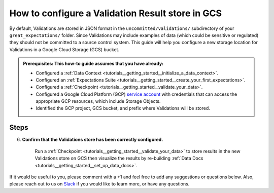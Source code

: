 .. _how_to_guides__configuring_metadata_stores__how_to_configure_a_validation_result_store_in_gcs:

How to configure a Validation Result store in GCS
=================================================

By default, Validations are stored in JSON format in the ``uncommitted/validations/`` subdirectory of your ``great_expectations/`` folder.  Since Validations may include examples of data (which could be sensitive or regulated) they should not be committed to a source control system.  This guide will help you configure a new storage location for Validations in a Google Cloud Storage (GCS) bucket.

.. admonition:: Prerequisites: This how-to guide assumes that you have already:

    - Configured a :ref:`Data Context <tutorials__getting_started__initialize_a_data_context>`.
    - Configured an :ref:`Expectations Suite <tutorials__getting_started__create_your_first_expectations>`.
    - Configured a :ref:`Checkpoint <tutorials__getting_started__validate_your_data>`.
    - Configured a Google Cloud Platform (GCP) `service account <https://cloud.google.com/iam/docs/service-accounts>`_ with credentials that can access the appropriate GCP resources, which include Storage Objects.
    - Identified the GCP project, GCS bucket, and prefix where Validations will be stored.

Steps
-----
.. content-tabs::

    .. tab-container:: tab0
        :title: Show Docs for V2 (Batch Kwargs) API

        1. **Configure your GCP credentials**

            Check that your environment is configured with the appropriate authentication credentials needed to connect to the GCS bucket where Validations will be stored.

            The Google Cloud Platform documentation describes how to verify your `authentication for the Google Cloud API <https://cloud.google.com/docs/authentication/getting-started>`_, which includes:

                1. Creating a Google Cloud Platform (GCP) service account,
                2. Setting the ``GOOGLE_APPLICATION_CREDENTIALS`` environment variable,
                3. Verifying authentication by running a simple `Google Cloud Storage client <https://cloud.google.com/storage/docs/reference/libraries>`_ library script.

        2. **Identify your Data Context Validations Store**

            In your ``great_expectations.yml``, look for the following lines.  The configuration tells Great Expectations to look for Validations in a store called ``validations_store``. The ``base_directory`` for ``validations_store`` is set to ``uncommitted/validations/`` by default.

            .. code-block:: yaml

                validations_store_name: validations_store

                stores:
                    validations_store:
                        class_name: ValidationsStore
                        store_backend:
                            class_name: TupleFilesystemStoreBackend
                            base_directory: uncommitted/validations/


        3. **Update your configuration file to include a new store for Validations on GCS**

            In our case, the name is set to ``validations_GCS_store``, but it can be any name you like.  We also need to make some changes to the ``store_backend`` settings.  The ``class_name`` will be set to ``TupleGCSStoreBackend``, ``project`` will be set to your GCP project, ``bucket`` will be set to the address of your GCS bucket, and ``prefix`` will be set to the folder on GCS where Validation files will be located.


            .. warning::
                If you are also storing :ref:`Expectations in GCS <how_to_guides__configuring_metadata_stores__how_to_configure_an_expectation_store_in_gcs>` or :ref:`DataDocs in GCS <how_to_guides__configuring_data_docs__how_to_host_and_share_data_docs_on_gcs>`, please ensure that the ``prefix`` values are disjoint and one is not a substring of the other.

            .. code-block:: yaml

                validations_store_name: validations_GCS_store
                stores:
                    validations_GCS_store:
                        class_name: ValidationsStore
                        store_backend:
                            class_name: TupleGCSStoreBackend
                            project: '<your_GCP_project_name>'
                            bucket: '<your_GCS_bucket_name>'
                            prefix: '<your_GCS_folder_name>'


        4. **Copy existing Validation results to the GCS bucket**. (This step is optional).

            One way to copy Validations into GCS is by using the ``gsutil cp`` command, which is part of the Google Cloud SDK. In the example below, two Validation results, ``Validation1`` and ``Validation2`` are copied to the GCS bucket.   Information on other ways to copy Validation results, like the Cloud Storage browser in the Google Cloud Console, can be found in the `Documentation for Google Cloud <https://cloud.google.com/storage/docs/uploading-objects>`_.

            .. code-block:: bash

                gsutil cp uncommitted/validations/Validation1.json gs://'<your_GCS_bucket_name>'/'<your_GCS_folder_name>'
                gsutil cp uncommitted/validations/Validation2.json gs://'<your_GCS_bucket_name>'/'<your_GCS_folder_name>'

                Operation completed over 2 objects/58.8 KiB.



        5. **Confirm that the new Validations store has been added by running** ``great_expectations store list``.

            Notice the output contains two Validation stores: the original ``validations_store`` on the local filesystem and the ``validations_GCS_store`` we just configured.  This is ok, since Great Expectations will look for Validations in GCS as long as we set the ``validations_store_name`` variable to ``validations_GCS_store``, and the config for ``validations_store`` can be removed if you would like.

            .. code-block:: bash

                great_expectations store list

                - name: validations_store
                class_name: ValidationsStore
                store_backend:
                    class_name: TupleFilesystemStoreBackend
                    base_directory: uncommitted/validations/

                - name: validations_GCS_store
                class_name: ValidationsStore
                store_backend:
                    class_name: TupleGCSStoreBackend
                    project: '<your_GCP_project_name>'
                    bucket: '<your_GCS_bucket_name>'
                    prefix: '<your_GCS_folder_name>'

    .. tab-container:: tab1
        :title: Show Docs for V3 (Batch Request) API

        1. **Configure your GCP credentials**

            Check that your environment is configured with the appropriate authentication credentials needed to connect to the GCS bucket where Validations will be stored.

            The Google Cloud Platform documentation describes how to verify your `authentication for the Google Cloud API <https://cloud.google.com/docs/authentication/getting-started>`_, which includes:

                1. Creating a Google Cloud Platform (GCP) service account,
                2. Setting the ``GOOGLE_APPLICATION_CREDENTIALS`` environment variable,
                3. Verifying authentication by running a simple `Google Cloud Storage client <https://cloud.google.com/storage/docs/reference/libraries>`_ library script.

        2. **Identify your Data Context Validations Store**

            In your ``great_expectations.yml``, look for the following lines.  The configuration tells Great Expectations to look for Validations in a store called ``validations_store``. The ``base_directory`` for ``validations_store`` is set to ``uncommitted/validations/`` by default.

            .. code-block:: yaml

                validations_store_name: validations_store

                stores:
                    validations_store:
                        class_name: ValidationsStore
                        store_backend:
                            class_name: TupleFilesystemStoreBackend
                            base_directory: uncommitted/validations/


        3. **Update your configuration file to include a new store for Validations on GCS**

            In our case, the name is set to ``validations_GCS_store``, but it can be any name you like.  We also need to make some changes to the ``store_backend`` settings.  The ``class_name`` will be set to ``TupleGCSStoreBackend``, ``project`` will be set to your GCP project, ``bucket`` will be set to the address of your GCS bucket, and ``prefix`` will be set to the folder on GCS where Validation files will be located.


            .. warning::
                If you are also storing :ref:`Expectations in GCS <how_to_guides__configuring_metadata_stores__how_to_configure_an_expectation_store_in_gcs>` or :ref:`DataDocs in GCS <how_to_guides__configuring_data_docs__how_to_host_and_share_data_docs_on_gcs>`, please ensure that the ``prefix`` values are disjoint and one is not a substring of the other.

            .. code-block:: yaml

                validations_store_name: validations_GCS_store
                stores:
                    validations_GCS_store:
                        class_name: ValidationsStore
                        store_backend:
                            class_name: TupleGCSStoreBackend
                            project: '<your_GCP_project_name>'
                            bucket: '<your_GCS_bucket_name>'
                            prefix: '<your_GCS_folder_name>'


        4. **Copy existing Validation results to the GCS bucket**. (This step is optional).

            One way to copy Validations into GCS is by using the ``gsutil cp`` command, which is part of the Google Cloud SDK. In the example below, two Validation results, ``Validation1`` and ``Validation2`` are copied to the GCS bucket.   Information on other ways to copy Validation results, like the Cloud Storage browser in the Google Cloud Console, can be found in the `Documentation for Google Cloud <https://cloud.google.com/storage/docs/uploading-objects>`_.

            .. code-block:: bash

                gsutil cp uncommitted/validations/Validation1.json gs://'<your_GCS_bucket_name>'/'<your_GCS_folder_name>'
                gsutil cp uncommitted/validations/Validation2.json gs://'<your_GCS_bucket_name>'/'<your_GCS_folder_name>'

                Operation completed over 2 objects/58.8 KiB.



        5. **Confirm that the new Validations store has been added by running** ``great_expectations --v3-api store list``.

            Notice the output contains two Validation stores: the original ``validations_store`` on the local filesystem and the ``validations_GCS_store`` we just configured.  This is ok, since Great Expectations will look for Validations in GCS as long as we set the ``validations_store_name`` variable to ``validations_GCS_store``, and the config for ``validations_store`` can be removed if you would like.

            .. code-block:: bash

                great_expectations --v3-api store list

                - name: validations_store
                class_name: ValidationsStore
                store_backend:
                    class_name: TupleFilesystemStoreBackend
                    base_directory: uncommitted/validations/

                - name: validations_GCS_store
                class_name: ValidationsStore
                store_backend:
                    class_name: TupleGCSStoreBackend
                    project: '<your_GCP_project_name>'
                    bucket: '<your_GCS_bucket_name>'
                    prefix: '<your_GCS_folder_name>'


6. **Confirm that the Validations store has been correctly configured.**

    Run a :ref:`Checkpoint <tutorials__getting_started__validate_your_data>` to store results in the new Validations store on GCS then visualize the results by re-building :ref:`Data Docs <tutorials__getting_started__set_up_data_docs>`.


If it would be useful to you, please comment with a +1 and feel free to add any suggestions or questions below.  Also, please reach out to us on `Slack <https://greatexpectations.io/slack>`_ if you would like to learn more, or have any questions.

.. discourse::
    :topic_identifier: 174
